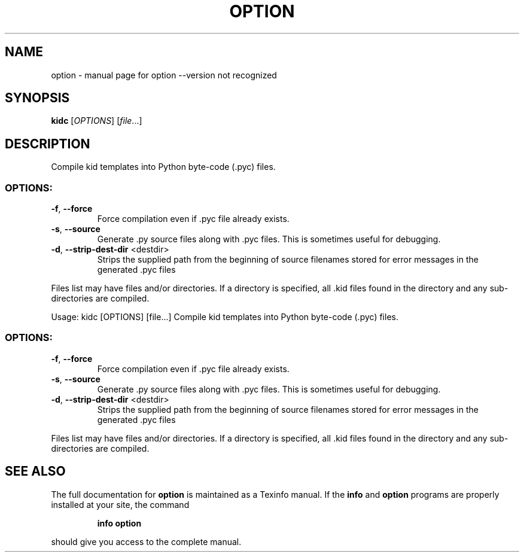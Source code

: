 .\" DO NOT MODIFY THIS FILE!  It was generated by help2man 1.36.
.TH OPTION "1" "November 2005" "option --version not recognized" "User Commands"
.SH NAME
option \- manual page for option --version not recognized
.SH SYNOPSIS
.B kidc
[\fIOPTIONS\fR] [\fIfile\fR...]
.SH DESCRIPTION
Compile kid templates into Python byte\-code (.pyc) files.
.SS "OPTIONS:"
.TP
\fB\-f\fR, \fB\-\-force\fR
Force compilation even if .pyc file already exists.
.TP
\fB\-s\fR, \fB\-\-source\fR
Generate .py source files along with .pyc files. This
is sometimes useful for debugging.
.TP
\fB\-d\fR, \fB\-\-strip\-dest\-dir\fR <destdir>
Strips the supplied path from the beginning of source
filenames stored for error messages in the generated
\&.pyc files
.PP
Files list may have files and/or directories. If a directory is specified,
all .kid files found in the directory and any sub\-directories are compiled.
.PP
Usage: kidc [OPTIONS] [file...]
Compile kid templates into Python byte\-code (.pyc) files.
.SS "OPTIONS:"
.TP
\fB\-f\fR, \fB\-\-force\fR
Force compilation even if .pyc file already exists.
.TP
\fB\-s\fR, \fB\-\-source\fR
Generate .py source files along with .pyc files. This
is sometimes useful for debugging.
.TP
\fB\-d\fR, \fB\-\-strip\-dest\-dir\fR <destdir>
Strips the supplied path from the beginning of source
filenames stored for error messages in the generated
\&.pyc files
.PP
Files list may have files and/or directories. If a directory is specified,
all .kid files found in the directory and any sub\-directories are compiled.
.SH "SEE ALSO"
The full documentation for
.B option
is maintained as a Texinfo manual.  If the
.B info
and
.B option
programs are properly installed at your site, the command
.IP
.B info option
.PP
should give you access to the complete manual.
